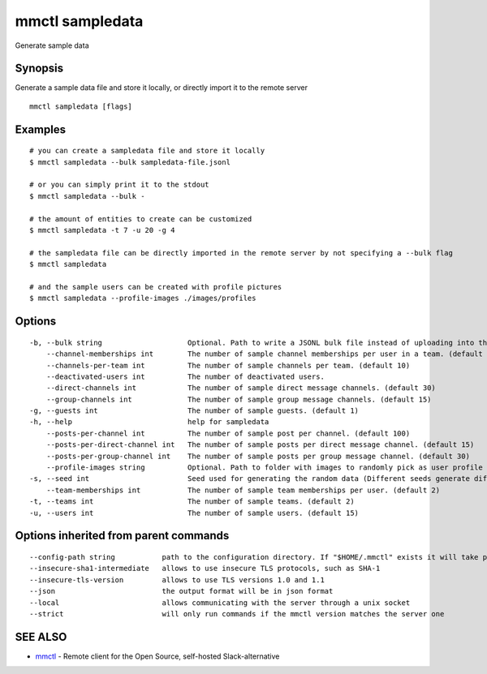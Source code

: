 .. _mmctl_sampledata:

mmctl sampledata
----------------

Generate sample data

Synopsis
~~~~~~~~


Generate a sample data file and store it locally, or directly import it to the remote server

::

  mmctl sampledata [flags]

Examples
~~~~~~~~

::

    # you can create a sampledata file and store it locally
    $ mmctl sampledata --bulk sampledata-file.jsonl

    # or you can simply print it to the stdout
    $ mmctl sampledata --bulk -

    # the amount of entities to create can be customized
    $ mmctl sampledata -t 7 -u 20 -g 4

    # the sampledata file can be directly imported in the remote server by not specifying a --bulk flag
    $ mmctl sampledata

    # and the sample users can be created with profile pictures
    $ mmctl sampledata --profile-images ./images/profiles

Options
~~~~~~~

::

  -b, --bulk string                    Optional. Path to write a JSONL bulk file instead of uploading into the remote server.
      --channel-memberships int        The number of sample channel memberships per user in a team. (default 5)
      --channels-per-team int          The number of sample channels per team. (default 10)
      --deactivated-users int          The number of deactivated users.
      --direct-channels int            The number of sample direct message channels. (default 30)
      --group-channels int             The number of sample group message channels. (default 15)
  -g, --guests int                     The number of sample guests. (default 1)
  -h, --help                           help for sampledata
      --posts-per-channel int          The number of sample post per channel. (default 100)
      --posts-per-direct-channel int   The number of sample posts per direct message channel. (default 15)
      --posts-per-group-channel int    The number of sample posts per group message channel. (default 30)
      --profile-images string          Optional. Path to folder with images to randomly pick as user profile image.
  -s, --seed int                       Seed used for generating the random data (Different seeds generate different data). (default 1)
      --team-memberships int           The number of sample team memberships per user. (default 2)
  -t, --teams int                      The number of sample teams. (default 2)
  -u, --users int                      The number of sample users. (default 15)

Options inherited from parent commands
~~~~~~~~~~~~~~~~~~~~~~~~~~~~~~~~~~~~~~

::

      --config-path string           path to the configuration directory. If "$HOME/.mmctl" exists it will take precedence over the default value (default "$XDG_CONFIG_HOME")
      --insecure-sha1-intermediate   allows to use insecure TLS protocols, such as SHA-1
      --insecure-tls-version         allows to use TLS versions 1.0 and 1.1
      --json                         the output format will be in json format
      --local                        allows communicating with the server through a unix socket
      --strict                       will only run commands if the mmctl version matches the server one

SEE ALSO
~~~~~~~~

* `mmctl <mmctl.rst>`_ 	 - Remote client for the Open Source, self-hosted Slack-alternative

